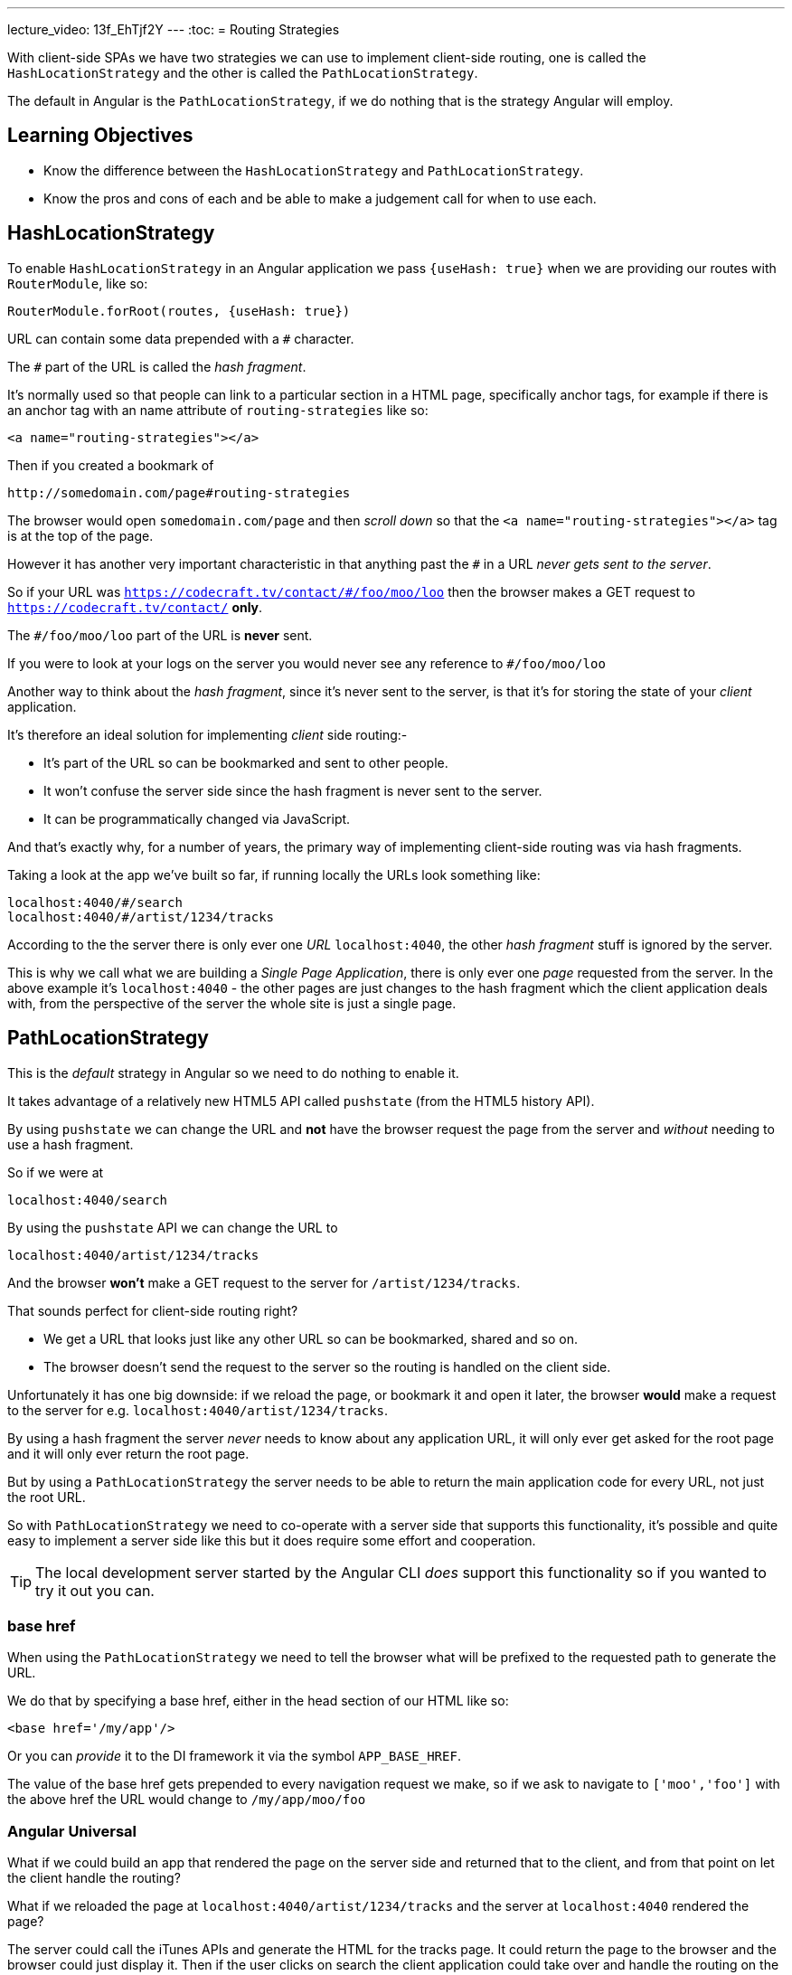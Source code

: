 ---
lecture_video: 13f_EhTjf2Y
---
:toc:
= Routing Strategies

With client-side SPAs we have two strategies we can use to implement client-side routing, one is called the `HashLocationStrategy` and the other is called the `PathLocationStrategy`.

The default in Angular is the `PathLocationStrategy`, if we do nothing that is the strategy Angular will employ.

== Learning Objectives

* Know the difference between the `HashLocationStrategy` and `PathLocationStrategy`.
* Know the pros and cons of each and be able to make a judgement call for when to use each.

== HashLocationStrategy

To enable `HashLocationStrategy` in an Angular application we pass `{useHash: true}` when we are providing our routes with `RouterModule`, like so:

[source,typescript]
----
RouterModule.forRoot(routes, {useHash: true})
----

URL can contain some data prepended with a `#` character.

The `#` part of the URL is called the _hash fragment_.

It's normally used so that people can link to a particular section in a HTML page, specifically anchor tags, for example if there is an anchor tag with an name attribute of `routing-strategies` like so:

[source,html]
----
<a name="routing-strategies"></a>
----

Then if you created a bookmark of

----
http://somedomain.com/page#routing-strategies
----

The browser would open `somedomain.com/page` and then _scroll down_ so that the `<a name="routing-strategies"></a>` tag is at the top of the page.

However it has another very important characteristic in that anything past the `#` in a URL _never gets sent to the server_.

So if your URL was `https://codecraft.tv/contact/#/foo/moo/loo` then the browser makes a GET request to `https://codecraft.tv/contact/` *only*.

The `#/foo/moo/loo` part of the URL is *never* sent.

If you were to look at your logs on the server you would never see any reference to `#/foo/moo/loo`

Another way to think about the _hash fragment_, since it's never sent to the server, is that it's for storing the state of your _client_ application.

It's therefore an ideal solution for implementing _client_ side routing:-

* It's part of the URL so can be bookmarked and sent to other people.
* It won't confuse the server side since the hash fragment is never sent to the server.
* It can be programmatically changed via JavaScript.

And that's exactly why, for a number of years, the primary way of implementing client-side routing was via hash fragments.

Taking a look at the app we've built so far, if running locally the URLs look something like:

----
localhost:4040/#/search
localhost:4040/#/artist/1234/tracks
----

According to the the server there is only ever one _URL_ `localhost:4040`, the other _hash fragment_ stuff is ignored by the server.

This is why we call what we are building a _Single Page Application_, there is only ever one _page_ requested from the server. In the above example it's `localhost:4040` - the other pages are just changes to the hash fragment which the client application deals with, from the perspective of the server the whole site is just a single page.


== PathLocationStrategy

This is the _default_ strategy in Angular so we need to do nothing to enable it.

It takes advantage of a relatively new HTML5 API called `pushstate` (from the HTML5 history API).

By using `pushstate` we can change the URL and *not* have the browser request the page from the server and _without_ needing to use a hash fragment.

// DEMO

So if we were at

----
localhost:4040/search
----

By using the `pushstate` API we can change the URL to

----
localhost:4040/artist/1234/tracks
----

And the browser *won't* make a GET request to the server for `/artist/1234/tracks`.

// END DEMO

That sounds perfect for client-side routing right?

* We get a URL that looks just like any other URL so can be bookmarked, shared and so on.
* The browser doesn't send the request to the server so the routing is handled on the client side.

// DEMO

Unfortunately it has one big downside: if we reload the page, or bookmark it and open it later, the browser *would* make a request to the server for e.g. `localhost:4040/artist/1234/tracks`.



By using a hash fragment the server _never_ needs to know about any application URL, it will only ever get asked for the root page and it will only ever return the root page.

But by using a `PathLocationStrategy` the server needs to be able to return the main application code for every URL, not just the root URL.

So with `PathLocationStrategy` we need to co-operate with a server side that supports this functionality, it's possible and quite easy to implement a server side like this but it does require some effort and cooperation.

TIP: The local development server started by the Angular CLI _does_ support this functionality so if you wanted to try it out you can.

=== base href

When using the `PathLocationStrategy` we need to tell the browser what will be prefixed to the requested path to generate the URL.

We do that by specifying a base href, either in the head section of our HTML like so:

[source,html]
----
<base href='/my/app'/>
----

Or you can _provide_ it to the DI framework it via the symbol `APP_BASE_HREF`.

The value of the base href gets prepended to every navigation request we make, so if we ask to navigate to `['moo','foo']` with the above href the URL would change to `/my/app/moo/foo`

=== Angular Universal

What if we could build an app that rendered the page on the server side and returned that to the client, and from that point on let the client handle the routing?

What if we reloaded the page at `localhost:4040/artist/1234/tracks` and the server at `localhost:4040` rendered the page?

The server could call the iTunes APIs and generate the HTML for the tracks page. It could return the page to the browser and the browser could just display it. Then if the user clicks on search the client application could take over and handle the routing on the client side.

That is something called _Angular Universal_, or _Isomorphic Rendering_, but essentially it's the ability to run Angular in both the _browser_ and the _server side_.

The big benefit of Angular Universal is that pages can be cached on the server side and applications will then load much faster.

For Angular Universal to work URLs need to be passed to the server side which is why it can only work with a `PathLocationStrategy` and not a `HashLocationStrategy`.

== Summary

The default client-side routing strategy used in Angular is the `PathLocationStrategy`.

This changes the URL programmatically using the HTML5 History API in such a way that the browser doesn't make a request to the server for the new URL.

For this to work we do need to serve our Angular application from a server that supports requests on multiple different URLs, at a minimum all this server side needs to do is return the same page for all the different URLs that's requested from it.

It's not a lot of work but does need some co-operation from the server side.

`PathLocationStrategy` also sets us up for a future architecture where we can speed up loading time by pre-rendering the pages with Angular running on the server side and then once it's downloaded to the browser the client can take over routing. This is called _Angular Universal_ and it's currently in development.

`HashLocationStrategy` uses the hash fragment part of the URL to store state for the client, it easier to setup and doesn't require any co-operation from the server side but has the downside that it won't work with _Angular Universal_ once that's released.
